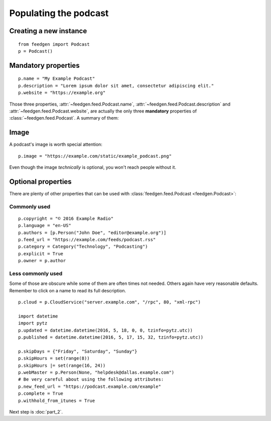 Populating the podcast
----------------------

Creating a new instance
~~~~~~~~~~~~~~~~~~~~~~~

::

    from feedgen import Podcast
    p = Podcast()

Mandatory properties
~~~~~~~~~~~~~~~~~~~~

::

    p.name = "My Example Podcast"
    p.description = "Lorem ipsum dolor sit amet, consectetur adipiscing elit."
    p.website = "https://example.org"

Those three properties, :attr:`~feedgen.feed.Podcast.name`,
:attr:`~feedgen.feed.Podcast.description` and
:attr:`~feedgen.feed.Podcast.website`, are actually
the only three **mandatory** properties of
:class:`~feedgen.feed.Podcast`. A summary of them:

.. autosummary::

   ~feedgen.feed.Podcast.name
   ~feedgen.feed.Podcast.description
   ~feedgen.feed.Podcast.website

Image
~~~~~

A podcast's image is worth special attention::

    p.image = "https://example.com/static/example_podcast.png"

.. automethod:: feedgen.feed.Podcast.itunes_image
   :noindex:

Even though the image *technically* is optional, you won't reach people without it.

Optional properties
~~~~~~~~~~~~~~~~~~~

There are plenty of other properties that can be used with
:class:`feedgen.feed.Podcast <feedgen.Podcast>`:


Commonly used
^^^^^^^^^^^^^

::

    p.copyright = "© 2016 Example Radio"
    p.language = "en-US"
    p.authors = [p.Person("John Doe", "editor@example.org")]
    p.feed_url = "https://example.com/feeds/podcast.rss"
    p.category = Category("Technology", "Podcasting")
    p.explicit = True
    p.owner = p.author

.. autosummary::

   ~feedgen.feed.Podcast.copyright
   ~feedgen.feed.Podcast.language
   ~feedgen.feed.Podcast.authors
   ~feedgen.feed.Podcast.feed_url
   ~feedgen.feed.Podcast.category
   ~feedgen.feed.Podcast.explicit
   ~feedgen.feed.Podcast.owner


Less commonly used
^^^^^^^^^^^^^^^^^^

Some of those are obscure while some of them are often times not needed. Others
again have very reasonable defaults. Remember to click on a name to read its
full description.

::

    p.cloud = p.CloudService("server.example.com", "/rpc", 80, "xml-rpc")

    import datetime
    import pytz
    p.updated = datetime.datetime(2016, 5, 18, 0, 0, tzinfo=pytz.utc))
    p.published = datetime.datetime(2016, 5, 17, 15, 32, tzinfo=pytz.utc))

    p.skipDays = {"Friday", "Saturday", "Sunday"}
    p.skipHours = set(range(8))
    p.skipHours |= set(range(16, 24))
    p.webMaster = p.Person(None, "helpdesk@dallas.example.com")
    # Be very careful about using the following attributes:
    p.new_feed_url = "https://podcast.example.com/example"
    p.complete = True
    p.withhold_from_itunes = True

.. autosummary::

   ~feedgen.feed.Podcast.cloud
   ~feedgen.feed.Podcast.updated
   ~feedgen.feed.Podcast.published
   ~feedgen.feed.Podcast.skipDays
   ~feedgen.feed.Podcast.skipHours
   ~feedgen.feed.Podcast.webMaster
   ~feedgen.feed.Podcast.new_feed_url
   ~feedgen.feed.Podcast.complete
   ~feedgen.feed.Podcast.withhold_from_itunes


Next step is :doc:`part_2`.

